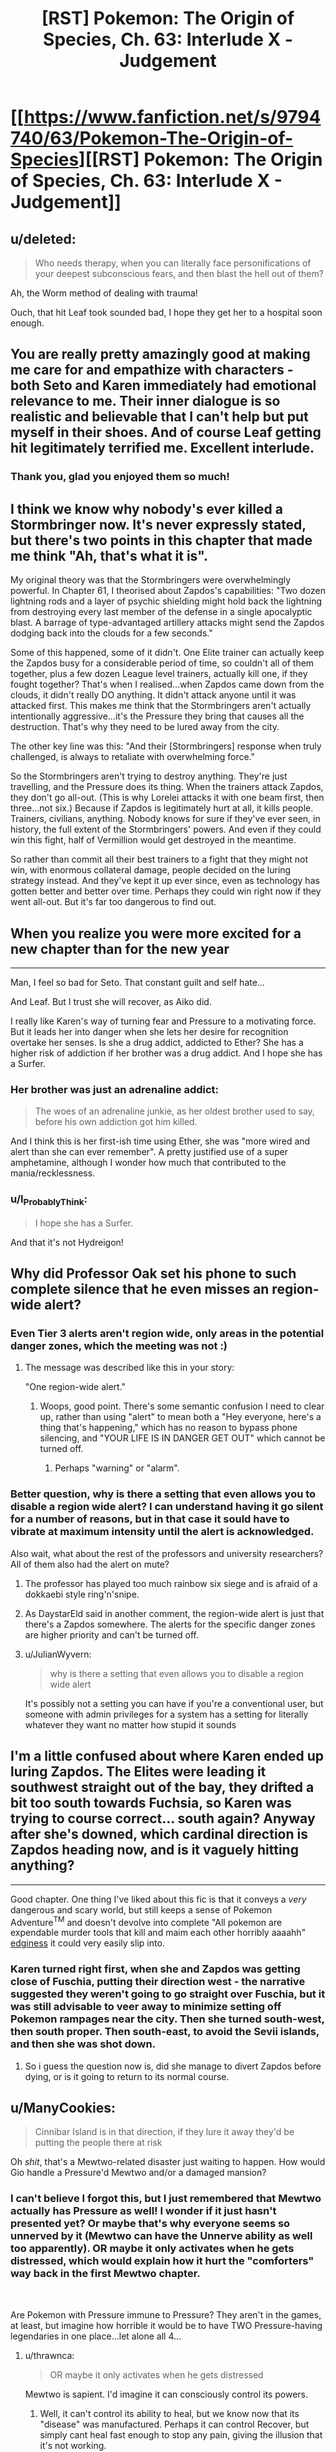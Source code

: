 #+TITLE: [RST] Pokemon: The Origin of Species, Ch. 63: Interlude X - Judgement

* [[https://www.fanfiction.net/s/9794740/63/Pokemon-The-Origin-of-Species][[RST] Pokemon: The Origin of Species, Ch. 63: Interlude X - Judgement]]
:PROPERTIES:
:Author: DaystarEld
:Score: 99
:DateUnix: 1546342513.0
:DateShort: 2019-Jan-01
:END:

** u/deleted:
#+begin_quote
  Who needs therapy, when you can literally face personifications of your deepest subconscious fears, and then blast the hell out of them?
#+end_quote

Ah, the Worm method of dealing with trauma!

Ouch, that hit Leaf took sounded bad, I hope they get her to a hospital soon enough.
:PROPERTIES:
:Score: 51
:DateUnix: 1546350959.0
:DateShort: 2019-Jan-01
:END:


** You are really pretty amazingly good at making me care for and empathize with characters - both Seto and Karen immediately had emotional relevance to me. Their inner dialogue is so realistic and believable that I can't help but put myself in their shoes. And of course Leaf getting hit legitimately terrified me. Excellent interlude.
:PROPERTIES:
:Author: absolute-black
:Score: 41
:DateUnix: 1546370549.0
:DateShort: 2019-Jan-01
:END:

*** Thank you, glad you enjoyed them so much!
:PROPERTIES:
:Author: DaystarEld
:Score: 12
:DateUnix: 1546390856.0
:DateShort: 2019-Jan-02
:END:


** I think we know why nobody's ever killed a Stormbringer now. It's never expressly stated, but there's two points in this chapter that made me think "Ah, that's what it is".

My original theory was that the Stormbringers were overwhelmingly powerful. In Chapter 61, I theorised about Zapdos's capabilities: "Two dozen lightning rods and a layer of psychic shielding might hold back the lightning from destroying every last member of the defense in a single apocalyptic blast. A barrage of type-advantaged artillery attacks might send the Zapdos dodging back into the clouds for a few seconds."

Some of this happened, some of it didn't. One Elite trainer can actually keep the Zapdos busy for a considerable period of time, so couldn't all of them together, plus a few dozen League level trainers, actually kill one, if they fought together? That's when I realised...when Zapdos came down from the clouds, it didn't really DO anything. It didn't attack anyone until it was attacked first. This makes me think that the Stormbringers aren't actually intentionally aggressive...it's the Pressure they bring that causes all the destruction. That's why they need to be lured away from the city.

The other key line was this: "And their [Stormbringers] response when truly challenged, is always to retaliate with overwhelming force."

So the Stormbringers aren't trying to destroy anything. They're just travelling, and the Pressure does its thing. When the trainers attack Zapdos, they don't go all-out. (This is why Lorelei attacks it with one beam first, then three...not six.) Because if Zapdos is legitimately hurt at all, it kills people. Trainers, civilians, anything. Nobody knows for sure if they've ever seen, in history, the full extent of the Stormbringers' powers. And even if they could win this fight, half of Vermillion would get destroyed in the meantime.

So rather than commit all their best trainers to a fight that they might not win, with enormous collateral damage, people decided on the luring strategy instead. And they've kept it up ever since, even as technology has gotten better and better over time. Perhaps they could win right now if they went all-out. But it's far too dangerous to find out.
:PROPERTIES:
:Author: Salivanth
:Score: 26
:DateUnix: 1546560952.0
:DateShort: 2019-Jan-04
:END:


** When you realize you were more excited for a new chapter than for the new year

--------------

Man, I feel so bad for Seto. That constant guilt and self hate...

And Leaf. But I trust she will recover, as Aiko did.

I really like Karen's way of turning fear and Pressure to a motivating force. But it leads her into danger when she lets her desire for recognition overtake her senses. Is she a drug addict, addicted to Ether? She has a higher risk of addiction if her brother was a drug addict. And I hope she has a Surfer.
:PROPERTIES:
:Score: 24
:DateUnix: 1546368465.0
:DateShort: 2019-Jan-01
:END:

*** Her brother was just an adrenaline addict:

#+begin_quote
  The woes of an adrenaline junkie, as her oldest brother used to say, before his own addiction got him killed.
#+end_quote

And I think this is her first-ish time using Ether, she was "more wired and alert than she can ever remember". A pretty justified use of a super amphetamine, although I wonder how much that contributed to the mania/recklessness.
:PROPERTIES:
:Author: ManyCookies
:Score: 16
:DateUnix: 1546398689.0
:DateShort: 2019-Jan-02
:END:


*** u/I_Probably_Think:
#+begin_quote
  I hope she has a Surfer.
#+end_quote

And that it's not Hydreigon!
:PROPERTIES:
:Author: I_Probably_Think
:Score: 5
:DateUnix: 1546469131.0
:DateShort: 2019-Jan-03
:END:


** Why did Professor Oak set his phone to such complete silence that he even misses an region-wide alert?
:PROPERTIES:
:Author: DrunkenQuetzalcoatl
:Score: 19
:DateUnix: 1546352577.0
:DateShort: 2019-Jan-01
:END:

*** Even Tier 3 alerts aren't region wide, only areas in the potential danger zones, which the meeting was not :)
:PROPERTIES:
:Author: DaystarEld
:Score: 22
:DateUnix: 1546366815.0
:DateShort: 2019-Jan-01
:END:

**** The message was described like this in your story:

"One region-wide alert."
:PROPERTIES:
:Author: DrunkenQuetzalcoatl
:Score: 17
:DateUnix: 1546374971.0
:DateShort: 2019-Jan-02
:END:

***** Woops, good point. There's some semantic confusion I need to clear up, rather than using "alert" to mean both a "Hey everyone, here's a thing that's happening," which has no reason to bypass phone silencing, and "YOUR LIFE IS IN DANGER GET OUT" which cannot be turned off.
:PROPERTIES:
:Author: DaystarEld
:Score: 21
:DateUnix: 1546376608.0
:DateShort: 2019-Jan-02
:END:

****** Perhaps "warning" or "alarm".
:PROPERTIES:
:Author: thrawnca
:Score: 7
:DateUnix: 1546488949.0
:DateShort: 2019-Jan-03
:END:


*** Better question, why is there a setting that even allows you to disable a region wide alert? I can understand having it go silent for a number of reasons, but in that case it sould have to vibrate at maximum intensity until the alert is acknowledged.

Also wait, what about the rest of the professors and university researchers? All of them also had the alert on mute?
:PROPERTIES:
:Author: HeroOfOldIron
:Score: 11
:DateUnix: 1546362231.0
:DateShort: 2019-Jan-01
:END:

**** The professor has played too much rainbow six siege and is afraid of a dokkaebi style ring'n'snipe.
:PROPERTIES:
:Author: j9461701
:Score: 8
:DateUnix: 1546367576.0
:DateShort: 2019-Jan-01
:END:


**** As DaystarEld said in another comment, the region-wide alert is just that there's a Zapdos somewhere. The alerts for the specific danger zones are higher priority and can't be turned off.
:PROPERTIES:
:Author: archpawn
:Score: 7
:DateUnix: 1546422649.0
:DateShort: 2019-Jan-02
:END:


**** u/JulianWyvern:
#+begin_quote
  why is there a setting that even allows you to disable a region wide alert
#+end_quote

It's possibly not a setting you can have if you're a conventional user, but someone with admin privileges for a system has a setting for literally whatever they want no matter how stupid it sounds
:PROPERTIES:
:Author: JulianWyvern
:Score: 6
:DateUnix: 1546459500.0
:DateShort: 2019-Jan-02
:END:


** I'm a little confused about where Karen ended up luring Zapdos. The Elites were leading it southwest straight out of the bay, they drifted a bit too south towards Fuchsia, so Karen was trying to course correct... south again? Anyway after she's downed, which cardinal direction is Zapdos heading now, and is it vaguely hitting anything?

--------------

Good chapter. One thing I've liked about this fic is that it conveys a /very/ dangerous and scary world, but still keeps a sense of Pokemon Adventure^{TM} and doesn't devolve into complete "All pokemon are expendable murder tools that kill and maim each other horribly aaaahh" [[https://i.imgur.com/2Yni481.jpg][edginess]] it could very easily slip into.
:PROPERTIES:
:Author: ManyCookies
:Score: 20
:DateUnix: 1546397619.0
:DateShort: 2019-Jan-02
:END:

*** Karen turned right first, when she and Zapdos was getting close of Fuschia, putting their direction west - the narrative suggested they weren't going to go straight over Fuschia, but it was still advisable to veer away to minimize setting off Pokemon rampages near the city. Then she turned south-west, then south proper. Then south-east, to avoid the Sevii islands, and then she was shot down.
:PROPERTIES:
:Author: AKAAkira
:Score: 6
:DateUnix: 1546571875.0
:DateShort: 2019-Jan-04
:END:

**** So i guess the question now is, did she manage to divert Zapdos before dying, or is it going to return to its normal course.
:PROPERTIES:
:Author: The_Magus_199
:Score: 1
:DateUnix: 1548686388.0
:DateShort: 2019-Jan-28
:END:


** u/ManyCookies:
#+begin_quote
  Cinnibar Island is in that direction, if they lure it away they'd be putting the people there at risk
#+end_quote

Oh /shit/, that's a Mewtwo-related disaster just waiting to happen. How would Gio handle a Pressure'd Mewtwo and/or a damaged mansion?
:PROPERTIES:
:Author: ManyCookies
:Score: 17
:DateUnix: 1546386416.0
:DateShort: 2019-Jan-02
:END:

*** I can't believe I forgot this, but I just remembered that Mewtwo actually has Pressure as well! I wonder if it just hasn't presented yet? Or maybe that's why everyone seems so unnerved by it (Mewtwo can have the Unnerve ability as well too apparently). OR maybe it only activates when he gets distressed, which would explain how it hurt the "comforters" way back in the first Mewtwo chapter.

​

Are Pokemon with Pressure immune to Pressure? They aren't in the games, at least, but imagine how horrible it would be to have TWO Pressure-having legendaries in one place...let alone all 4...
:PROPERTIES:
:Author: Gummysaur
:Score: 16
:DateUnix: 1546392006.0
:DateShort: 2019-Jan-02
:END:

**** u/thrawnca:
#+begin_quote
  OR maybe it only activates when he gets distressed
#+end_quote

Mewtwo is sapient. I'd imagine it can consciously control its powers.
:PROPERTIES:
:Author: thrawnca
:Score: 9
:DateUnix: 1546488788.0
:DateShort: 2019-Jan-03
:END:

***** Well, it can't control its ability to heal, but we know now that its "disease" was manufactured. Perhaps it can control Recover, but simply cant heal fast enough to stop any pain, giving the illusion that it's not working.
:PROPERTIES:
:Author: Gummysaur
:Score: 7
:DateUnix: 1546518432.0
:DateShort: 2019-Jan-03
:END:


*** Wait a second. Giovanni's whole point of doing the Mewtwo thing is that he wants to use it to kill the Stormbringers. The plan at the end of the chapter here were to drive Zapdos south, which Karen immediately recognizes will put it on course to hit Cinnabar Island. So maybe he intentionally set it on this path so that he can get Zapdos to come to Mewtwo.
:PROPERTIES:
:Author: Lipat97
:Score: 8
:DateUnix: 1546401797.0
:DateShort: 2019-Jan-02
:END:

**** Well southwest out of the bay is the only direction where they wouldn't be flying over land, and the plan was to take Zapdos hard south once they were in the ocean.
:PROPERTIES:
:Author: ManyCookies
:Score: 9
:DateUnix: 1546463875.0
:DateShort: 2019-Jan-03
:END:


** I'm now wondering how triage works in pokécenters. The ticket system suggests it is first-come, first-serve. And of course, the stasis of pokéballs means that there is no urgency to prioritise life-threatening cases. But when they are rushed, such as after a Tiered event, even the small medium of pokéballs might push the center's storage capacity, and more to the point, lots of trainers will be out of their pokémon for longer. This is a risk to the city and surrounding area as defence will be underpowered when they are most vulnerable. An after-tier event or renegade attack would be devastating.

It seems to me that, since time is not a concern with regards to saving lives, but /is/ a concern for getting pokémon back to their trainers, it would make most sense to prioritise the treatment of injuries that are easiest, quickest and/or most straightforward to heal to ensure that the region is brought back up to readiness (or the closest they can get to it) as quickly as possible, and save the difficult cases for later during post-tiered event response. In short, the availability of pokéball storage technology perfectly inverts the rational triage protocol of human hospitals.

This would of course require a means to quickly assessing the condition of new in-patients.
:PROPERTIES:
:Author: Trips-Over-Tail
:Score: 17
:DateUnix: 1546372355.0
:DateShort: 2019-Jan-01
:END:

*** For safety, healing priorities should also be weighted according to who is most important for defense. Champion, Elite, Leaders and Rangers/Police/Healing corps first.
:PROPERTIES:
:Author: DrunkenQuetzalcoatl
:Score: 14
:DateUnix: 1546375456.0
:DateShort: 2019-Jan-02
:END:

**** Sure, but even they may have pokémon that will have to stay for a good long while, especially if they had to take the brunt of the danger on the front lines. Is it better to get twenty badged trainers back to full complement or heal one Leader's signature pokémon? I think Surge would say the latter, especially as he can still lead them if necessary without his pokémon.
:PROPERTIES:
:Author: Trips-Over-Tail
:Score: 5
:DateUnix: 1546376734.0
:DateShort: 2019-Jan-02
:END:

***** I think you mean to say "former", but overall I agree.
:PROPERTIES:
:Author: TheTrickFantasic
:Score: 3
:DateUnix: 1546626886.0
:DateShort: 2019-Jan-04
:END:


*** The pokeball has a good enough snapshot of the Pokemon's state it can reconstruct it - just have a medical diagnostic tool that uses that information to simulate reconstructing the Pokemon as injured in VR, and you can observe all the wounds and injuries on a cellular or better level
:PROPERTIES:
:Author: Lugnut1206
:Score: 5
:DateUnix: 1546375726.0
:DateShort: 2019-Jan-02
:END:

**** I'm sure it can be done within the technological framework of the story, the issue is doing so from hundreds of pokémon in a timely manner, since the whole point is to speed up returns.
:PROPERTIES:
:Author: Trips-Over-Tail
:Score: 5
:DateUnix: 1546376527.0
:DateShort: 2019-Jan-02
:END:

***** Well, since we can do it technologically that means we can trivially check for some kinds of ailments, like toxins in the bloodstream, and other hormone levels

Harder things to quantify digitally might be open wounds, or mental trauma?
:PROPERTIES:
:Author: Lugnut1206
:Score: 2
:DateUnix: 1546377632.0
:DateShort: 2019-Jan-02
:END:

****** Detecting toxins is the sort of thing that Oak's new Pokédex can do. Whether that's gone on to medicine yet we don't know. And it might struggle to tell whether the toxin is in a poison gland or the bloodstream. Similarly, hormones might be in the blood or they might be in an endocrine gland somewhere.
:PROPERTIES:
:Author: Trips-Over-Tail
:Score: 4
:DateUnix: 1546381135.0
:DateShort: 2019-Jan-02
:END:


*** If transferring and storing Pokémon is a thing in this universe, Pokémon could be distributed to other centres across the region when the demand is high
:PROPERTIES:
:Author: jsteckle
:Score: 7
:DateUnix: 1546383593.0
:DateShort: 2019-Jan-02
:END:

**** I suspect that after a Tier 3 God Bird event the city is in no state to transfer anything electronically anywhere.
:PROPERTIES:
:Author: Trips-Over-Tail
:Score: 5
:DateUnix: 1546384495.0
:DateShort: 2019-Jan-02
:END:


*** I think this already exists. When Blue loses either the Pikachu or his Beedrill, when he scans its Pokeball, it not only says that the Pokemon is dead but also gives the cause (I think it was something like "critical brain patterns disrupted"). If the Pokeball is sophisticated enough to pinpoint cause of death then I think it could scan any injuries and potentially rank them from "critical" to "minor".
:PROPERTIES:
:Author: Gummysaur
:Score: 5
:DateUnix: 1546376559.0
:DateShort: 2019-Jan-02
:END:

**** /No Neurological Response - Brain Patterns Critically Disrupted/ This was the pokedex informing him that the beedrill was dead, not determining the cause of death. Actually, it was just informing him that it was unable to simulate the beedrill's environment due to the lack of response.
:PROPERTIES:
:Author: Trips-Over-Tail
:Score: 13
:DateUnix: 1546377157.0
:DateShort: 2019-Jan-02
:END:

***** Ah, my bad. I'd forgotten the context. That makes more sense then!
:PROPERTIES:
:Author: Gummysaur
:Score: 3
:DateUnix: 1546391773.0
:DateShort: 2019-Jan-02
:END:


*** ticketing systems often come with a priority scale.
:PROPERTIES:
:Author: Nic_Cage_DM
:Score: 3
:DateUnix: 1546478917.0
:DateShort: 2019-Jan-03
:END:


** I remember there being someone who asked a few chapter discussions back why people haven't seriously tried to kill the Stormbringers before, when there's no reason to believe they're not living breathing creatures that can't die if it's hit decisively enough. Well, I guess here's the answer.

Preconditions of needing pokemon that can fly for a long enough time to contest it. What appears to be high-grade and permanent Light Screen and Flash. Both of which, I'm assuming, was caused by so much electricity running through its body you can't even get near it without hearing a physically discomforting buzz in the air. Thunder or Thunderbolt powered up enough to OHKO anything that doesn't resist and/or doesn't have pseudo-legendary defences. Even theoretically immune things like Flygon is affected by secondary effects - wonder if that mention of heat being hard to ignore was an indication of Burn status. And with Pressure on top of all this causing emotions to overshoot, of course.

Anything I missed? Or, conversely - anything else it could have that wasn't explicitly demonstrated this chapter? Since abilities don't have the exact same mechanics here as they do in the games, I've been contemplating if legendary Pokemon have /all/ the abilities they could potentially have in games, instead of just one. Lightning Rod would fit with how its attacks are so powerful, for example, since it seems to be running so much electricity through itself it totally could've powered up its Special Attack by dozens of stages - though I guess its power could also be chalked up to it being just that powerful. Alternatively, it might also have abilities that haven't been given to it in games but would be appropriate thematically - Volt Absorb, for example, would make it plain unfair if Zapdos just running electricity through itself is enough to let it heal. Ah, the speculation.

All this makes me wonder again, though, what exactly motivates the legendaries to get near human cities. Is it as simple as animal instincts and holding so much power it just has to move wherever its impulse takes it? But if so, what makes it stick to Kanto instead of moving west sometimes to Johto? (Though that's maybe a possibility that could've happened once or twice, so what makes it stick to that area instead of relocating to somewhere like Sinnoh, for example? Assuming Sinnoh is located relevant to Kanto how real-life Hokkaido is to real-life Kanto region.) Or, on the opposite end of the spectrum, is it some kind of intelligence that set it to clash with human culture? But if that's the case, what's the point of giving human society a metaphorical bloody nose every once in a while?

Other than that...Prof Oak's segment kinda made me reflect on myself. On one hand, I saw him as a supremely competent man, so seeing him so plainly screw up a job was surprising...but on the other, if I didn't have a direct line to his thoughts and was hearing a recording of that conversation, I totally would've thought he was just slapping those university presidents with the cold hard truth, wouldn't I. Though I guess it is pretty much both. And I guess there's still an opportunity for a mistake to turn into an advantage.

Thanks for the chapter.
:PROPERTIES:
:Author: AKAAkira
:Score: 11
:DateUnix: 1546571504.0
:DateShort: 2019-Jan-04
:END:

*** u/Moss_Piglets:
#+begin_quote
  I've been contemplating if legendary Pokemon have all the abilities they could potentially have in games, instead of just one.
#+end_quote

DayStar described abilities a bit more in the [[https://www.reddit.com/r/rational/comments/88q5v3/rst_pokemon_the_origin_of_species_ch_54_into_the/dwn2epg/][comments]] of chapter 54

#+begin_quote
  not all pokemon that can have the ability do, like in the games, and unlike the games, even if they do have it, it's not binary, and varies in strength like any other trait.
#+end_quote

So you're right that Zapdos definitely has more abilities than Pressure and those abilities are likely much stronger than what they are for normal pokémon.
:PROPERTIES:
:Author: Moss_Piglets
:Score: 8
:DateUnix: 1546680091.0
:DateShort: 2019-Jan-05
:END:

**** That's actually the exact WoG I was thinking of - just didn't want to list the citation and have to search where exactly it was, unless someone asked for it. So thanks for doing that.
:PROPERTIES:
:Author: AKAAkira
:Score: 5
:DateUnix: 1546726586.0
:DateShort: 2019-Jan-06
:END:


** Typo thread!
:PROPERTIES:
:Author: DaystarEld
:Score: 10
:DateUnix: 1546342584.0
:DateShort: 2019-Jan-01
:END:

*** appearance who they rae,

I would put them up for a vote, eat least."
:PROPERTIES:
:Author: Pious_Mage
:Score: 9
:DateUnix: 1546344356.0
:DateShort: 2019-Jan-01
:END:

**** Fixed!
:PROPERTIES:
:Author: DaystarEld
:Score: 2
:DateUnix: 1546373088.0
:DateShort: 2019-Jan-01
:END:


*** u/DerSaidin:
#+begin_quote
  pleading l I have

  pleading, "l... I have
#+end_quote
:PROPERTIES:
:Author: DerSaidin
:Score: 4
:DateUnix: 1546345426.0
:DateShort: 2019-Jan-01
:END:

**** Fixed, thanks!
:PROPERTIES:
:Author: DaystarEld
:Score: 2
:DateUnix: 1546373084.0
:DateShort: 2019-Jan-01
:END:


*** [deleted]
:PROPERTIES:
:Score: 4
:DateUnix: 1546349020.0
:DateShort: 2019-Jan-01
:END:

**** Woops! Fixed both, thanks!
:PROPERTIES:
:Author: DaystarEld
:Score: 3
:DateUnix: 1546373076.0
:DateShort: 2019-Jan-01
:END:


*** u/DerSaidin:
#+begin_quote
  wherever it s, arcs of
#+end_quote
:PROPERTIES:
:Author: DerSaidin
:Score: 2
:DateUnix: 1546347553.0
:DateShort: 2019-Jan-01
:END:

**** Fixed!
:PROPERTIES:
:Author: DaystarEld
:Score: 2
:DateUnix: 1546373079.0
:DateShort: 2019-Jan-01
:END:


*** u/tjhance:
#+begin_quote
  he can walk right in they'd let him speak
#+end_quote

should probably have an "and" in there
:PROPERTIES:
:Author: tjhance
:Score: 2
:DateUnix: 1546378695.0
:DateShort: 2019-Jan-02
:END:

**** Fixed, thanks!
:PROPERTIES:
:Author: DaystarEld
:Score: 2
:DateUnix: 1546397298.0
:DateShort: 2019-Jan-02
:END:


*** u/Sirra-:
#+begin_quote
  #+begin_example
    I suspect you need help, and if so want to help you.
  #+end_example
#+end_quote

should be

#+begin_quote
  #+begin_example
    I suspect you need help, and if so, I want to help you.
  #+end_example
#+end_quote

I think.
:PROPERTIES:
:Author: Sirra-
:Score: 2
:DateUnix: 1546386515.0
:DateShort: 2019-Jan-02
:END:

**** Fixed, thanks!
:PROPERTIES:
:Author: DaystarEld
:Score: 3
:DateUnix: 1546397278.0
:DateShort: 2019-Jan-02
:END:


**** The first is correct as well.
:PROPERTIES:
:Author: sharikak54
:Score: 2
:DateUnix: 1546394022.0
:DateShort: 2019-Jan-02
:END:


*** More typos than usual? but great chapter as always!

...

"And the resistance has never been fiercer.": The resistance from the previous sentence is Laura's, the /urge/ is what she is fighting and has become fiercer.

"a Silph subsidiary that was /was/ in a prolonged legal conflict"

(Not a typo, but the little touch of drivers only being needed to run the car's defenses, not pilot, was super cool! Makes me wonder how cars in this universe are designed/built, and how differently they would look because of that.)

"is pretty strong stance, Daniel" needs an "a".

"...listed experiments don't replicate." Missing end quotes.

"might work against us tomor... Sam, what's wrong?". I think there should be a dash after "tomor", but that might just be a style thing.

"No fire,rock, or flying ,which means"

"co-ordinate" I... think this might be the British spelling? I can't recall the last time I've seen this word with a dash in it.

"the Elites job is to stay fresh and ready" missing apostrophe.

"Because what is there to fear, really, from the perspective" I would switch the comma after "really" to a semicolon or something

"Zap Canon" should have three "n"s, occurs three times
:PROPERTIES:
:Author: sharikak54
:Score: 2
:DateUnix: 1546395928.0
:DateShort: 2019-Jan-02
:END:

**** All fixed, thank you so much!
:PROPERTIES:
:Author: DaystarEld
:Score: 3
:DateUnix: 1546397287.0
:DateShort: 2019-Jan-02
:END:


*** u/Ristridin1:
#+begin_quote
  "With all due respect, you're on the review board for three different journals," Professor Elm says, adjusting his glasses. "How many papers have you personally looked over in the past year, out of all those that those papers published?"

  Osamu's face reddens. "Are you questioning my integrity?"

  "Not at all," Professor Oak quickly says. "I know you're a diligent and rigorous academic. But there isn't enough time in the day for you to be solely responsible for every paper in even one of those journals. And instead of hiring more reviewers, the names of the reviewers are what's being paid for. It's become a mutually beneficial prestigious position, not something that assures quality."
#+end_quote

I thought the above was a typo initially, with Oak and Elm being used for the same person. Leaving it in this thread just in case.

On a first read, it was somewhat confusing (to me at least) why Oak reacted to Osaku's remark rather than Elm. It was not very clear to me that Oak and Elm were working together until the point that Osamu thanked them both for their time.
:PROPERTIES:
:Author: Ristridin1
:Score: 2
:DateUnix: 1546435031.0
:DateShort: 2019-Jan-02
:END:

**** Fixed to clarify a bit :)
:PROPERTIES:
:Author: DaystarEld
:Score: 2
:DateUnix: 1546491170.0
:DateShort: 2019-Jan-03
:END:


*** presidents of every Kanto and Johto university looks/presidents of every Kanto and Johto university look

runs out the building/runs out of the building

how safe does he deserve to be. - Should be a question mark.

guilt that draws him - Should "draws" be something else like "drowns"?

nidoqueen's fist's/nidoqueen's fists

out of the trees line/out of the tree line

emerge out the cloud/emerge from the cloud

around the city already:/around the city already;

It was been/It had been

and only end up getting/and only ended up getting

send imaginary fingers/sends imaginary fingers

a picture of cityscape/a picture of the cityscape

two of its heads - Elsewhere Orochi uses male pronouns

are a pulse of darkness/is a pulse of darkness

Fuschia City/Fuchsia City

​
:PROPERTIES:
:Author: thrawnca
:Score: 2
:DateUnix: 1546484539.0
:DateShort: 2019-Jan-03
:END:

**** All fixed, thanks again!
:PROPERTIES:
:Author: DaystarEld
:Score: 3
:DateUnix: 1546491127.0
:DateShort: 2019-Jan-03
:END:

***** Noticed another when double checking:

nidoqeen/nidoqueen

And there's a missed "it" referring to Orochi: "heads curve back behind it"
:PROPERTIES:
:Author: thrawnca
:Score: 2
:DateUnix: 1546493109.0
:DateShort: 2019-Jan-03
:END:


*** Not this chapter, but in Chapter 59, there was an instance of "Sakaki" being spelled "Sakai".
:PROPERTIES:
:Author: AKAAkira
:Score: 2
:DateUnix: 1546573368.0
:DateShort: 2019-Jan-04
:END:

**** Fixed, thanks!
:PROPERTIES:
:Author: DaystarEld
:Score: 2
:DateUnix: 1546575382.0
:DateShort: 2019-Jan-04
:END:


** Good chapter! Loved the different perspectives, and of course Oak went after Blue. I especially enjoyed the elites leading Zapdos and the different mindset it showed.

Here's hoping Leaf is ok.
:PROPERTIES:
:Author: ForMyWork
:Score: 9
:DateUnix: 1546408103.0
:DateShort: 2019-Jan-02
:END:


** Love this story, was introduced by someone near the start of December, and binged it up to the current chapter, then waited for this one probably more than new years.

I'd like to echo the fact that you are really good at writing in a way that helps one really feel like they are inside the character's head, well, now to wait for the next chapter!
:PROPERTIES:
:Author: XtremeHacker
:Score: 8
:DateUnix: 1546479678.0
:DateShort: 2019-Jan-03
:END:

*** Thank you, glad you've enjoyed it so much :)
:PROPERTIES:
:Author: DaystarEld
:Score: 5
:DateUnix: 1546481299.0
:DateShort: 2019-Jan-03
:END:


** A very tense chapter, and I think the multiple perspective switches we're executed fantastically. Seto's section was particularly interesting to me, a really nuanced character peice in the midst of disaster.

A minor critique being that, I think that in the work read as a whole rather than serially, it will seem a bit strange/redundant feeling to have to catastrophic Magnemite/Magneton attack in back to back chapters.

Zapdos definitely racked up a few "not an evil monster, just an animal" points in the scenes with Karen. It basically responded to the attacks like a cockroach bumping into a wall. "Oh, that was weird, better turn a different direction."

I do really like Karen as a character too. I'm sort of on the fence about whether or not her in-game existence says about the subject of plot armor in this story. On one hand, I've kind of been enjoying OtOS as a sort of, higher resolution retelling of the Kanto story, so I am totally fine thinking things like, "I know Karen will survive because she is alive in Gold/Silver." But also I like the liberties you take with the story, and the future butterfly-effect it allows. But we haven't seen a whole lot of that narrative divergence yet, like the kinds in HPMoR for example, so I don't know if it makes sense to "start now" so to speak. I know that I would mostly likely be satisfied with this story if it ends with Red fighting Champion Blue and then him running off to stoically stare at the Peaks of Mt. Silver, but I don't think that's how I /expect/ it to end. Anyways, looking forward to finding out.

Side note, game canon states that at least one person, Pyramid King Brandon, was eventually able to capture (or clone!) the legendary birds and the regis. But maybe our heroes find themselves in one of the blighted universes where the Battle Frontier is perpetually locked in development hell and Brandon was crushed in another of Team Rocket's archeological "accidents." Perhaps after he came too close to unlocking the secret of capturing legendaries for Giovanni's liking.

Speaking of complicated game canon multiverses, I wonder what the implications are of LGPE forwarding that a version of Red, Blue, and Green!Leaf exist somehow in a time-shifted era before Oak finished his pokedex, where Fairy types, mega-evolution, alola forms, and Melmetal exist... But not baby Pokemon or happiness evolution... but after Mewtwo and Porygon have been created. LGPE are really just a mess. I think rat!Red's head would explode if he was forced to confront all of canon Pokemon's multiverses.
:PROPERTIES:
:Author: empocariam
:Score: 7
:DateUnix: 1546581103.0
:DateShort: 2019-Jan-04
:END:

*** u/DaystarEld:
#+begin_quote
  I think rat!Red's head would explode if he was forced to confront all of canon Pokemon's multiverses.
#+end_quote

/coughs/
:PROPERTIES:
:Author: DaystarEld
:Score: 5
:DateUnix: 1546581905.0
:DateShort: 2019-Jan-04
:END:

**** ...well fuck, guess we know why he's staring stoically off of Mt. Silver now! :P

+honestly my running theory is that LGPE is some sort of broken simulation trying to replace FR/LG in the timeline somehow, and Red/Blue/Leaf are pretending to fit into it in order to hunt down the cause and save their world. :P+
:PROPERTIES:
:Author: The_Magus_199
:Score: 1
:DateUnix: 1548686922.0
:DateShort: 2019-Jan-28
:END:
